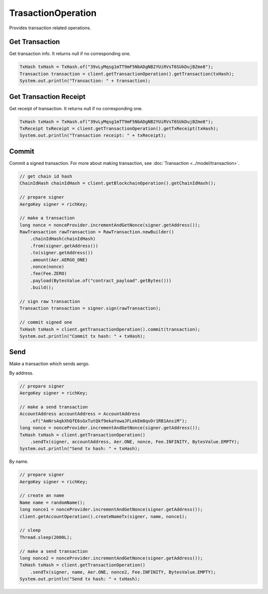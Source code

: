 TrasactionOperation
===================

Provides transaction related operations.

Get Transaction
---------------

Get transaction info. It returns null if no corresponding one.

.. code-block:: java

  TxHash txHash = TxHash.of("39vLyMqsg1mTT9mF5NbADgNB2YUiRVsT6SUkDujBZme8");
  Transaction transaction = client.getTransactionOperation().getTransaction(txHash);
  System.out.println("Transaction: " + transaction);

Get Transaction Receipt
-----------------------

Get receipt of transaction. It returns null if no corresponding one.

.. code-block:: java

  TxHash txHash = TxHash.of("39vLyMqsg1mTT9mF5NbADgNB2YUiRVsT6SUkDujBZme8");
  TxReceipt txReceipt = client.getTransactionOperation().getTxReceipt(txHash);
  System.out.println("Transaction receipt: " + txReceipt);

Commit
------

Commit a signed transaction. For more about making transaction, see :doc:`Transaction <../model/transaction>`.

.. code-block:: java

  // get chain id hash
  ChainIdHash chainIdHash = client.getBlockchainOperation().getChainIdHash();

  // prepare signer
  AergoKey signer = richKey;

  // make a transaction
  long nonce = nonceProvider.incrementAndGetNonce(signer.getAddress());
  RawTransaction rawTransaction = RawTransaction.newBuilder()
      .chainIdHash(chainIdHash)
      .from(signer.getAddress())
      .to(signer.getAddress())
      .amount(Aer.AERGO_ONE)
      .nonce(nonce)
      .fee(Fee.ZERO)
      .payload(BytesValue.of("contract_payload".getBytes()))
      .build();

  // sign raw transaction
  Transaction transaction = signer.sign(rawTransaction);

  // commit signed one
  TxHash txHash = client.getTransactionOperation().commit(transaction);
  System.out.println("Commit tx hash: " + txHash);

Send
----

Make a transaction which sends aergo.

By address.

.. code-block:: java

  // prepare signer
  AergoKey signer = richKey;

  // make a send transaction
  AccountAddress accountAddress = AccountAddress
      .of("AmNrsAqkXhQfE6sGxTutQkf9ekaYowaJFLekEm8qvDr1RB1AnsiM");
  long nonce = nonceProvider.incrementAndGetNonce(signer.getAddress());
  TxHash txHash = client.getTransactionOperation()
      .sendTx(signer, accountAddress, Aer.ONE, nonce, Fee.INFINITY, BytesValue.EMPTY);
  System.out.println("Send tx hash: " + txHash);

By name.

.. code-block:: java

  // prepare signer
  AergoKey signer = richKey;

  // create an name
  Name name = randomName();
  long nonce1 = nonceProvider.incrementAndGetNonce(signer.getAddress());
  client.getAccountOperation().createNameTx(signer, name, nonce1);

  // sleep
  Thread.sleep(2000L);

  // make a send transaction
  long nonce2 = nonceProvider.incrementAndGetNonce(signer.getAddress());
  TxHash txHash = client.getTransactionOperation()
      .sendTx(signer, name, Aer.ONE, nonce2, Fee.INFINITY, BytesValue.EMPTY);
  System.out.println("Send tx hash: " + txHash);